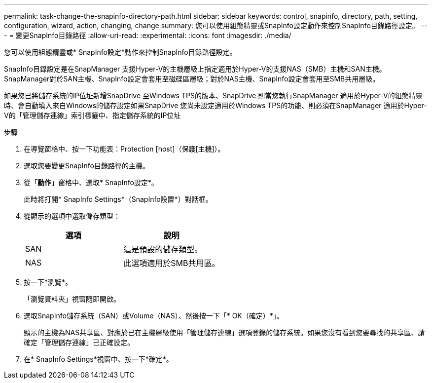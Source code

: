 ---
permalink: task-change-the-snapinfo-directory-path.html 
sidebar: sidebar 
keywords: control, snapinfo, directory, path, setting, configuration, wizard, action, changing, change 
summary: 您可以使用組態精靈或SnapInfo設定動作來控制SnapInfo目錄路徑設定。 
---
= 變更SnapInfo目錄路徑
:allow-uri-read: 
:experimental: 
:icons: font
:imagesdir: ./media/


[role="lead"]
您可以使用組態精靈或* SnapInfo設定*動作來控制SnapInfo目錄路徑設定。

SnapInfo目錄設定是在SnapManager 支援Hyper-V的主機層級上指定適用於Hyper-V的支援NAS（SMB）主機和SAN主機。SnapManager對於SAN主機、SnapInfo設定會套用至磁碟區層級；對於NAS主機、SnapInfo設定會套用至SMB共用層級。

如果您已將儲存系統的IP位址新增SnapDrive 至Windows TPS的版本、SnapDrive 則當您執行SnapManager 適用於Hyper-V的組態精靈時、會自動填入來自Windows的儲存設定如果SnapDrive 您尚未設定適用於Windows TPS的功能、則必須在SnapManager 適用於Hyper-V的「管理儲存連線」索引標籤中、指定儲存系統的IP位址

.步驟
. 在導覽窗格中、按一下功能表：Protection [host]（保護[主機]）。
. 選取您要變更SnapInfo目錄路徑的主機。
. 從「*動作*」窗格中、選取* SnapInfo設定*。
+
此時將打開* SnapInfo Settings*（SnapInfo設置*）對話框。

. 從顯示的選項中選取儲存類型：
+
|===
| 選項 | 說明 


 a| 
SAN
 a| 
這是預設的儲存類型。



 a| 
NAS
 a| 
此選項適用於SMB共用區。

|===
. 按一下*瀏覽*。
+
「瀏覽資料夾」視窗隨即開啟。

. 選取SnapInfo儲存系統（SAN）或Volume（NAS）、然後按一下「* OK（確定）*」。
+
顯示的主機為NAS共享區、對應於已在主機層級使用「管理儲存連線」選項登錄的儲存系統。如果您沒有看到您要尋找的共享區、請確定「管理儲存連線」已正確設定。

. 在* SnapInfo Settings*視窗中、按一下*確定*。

